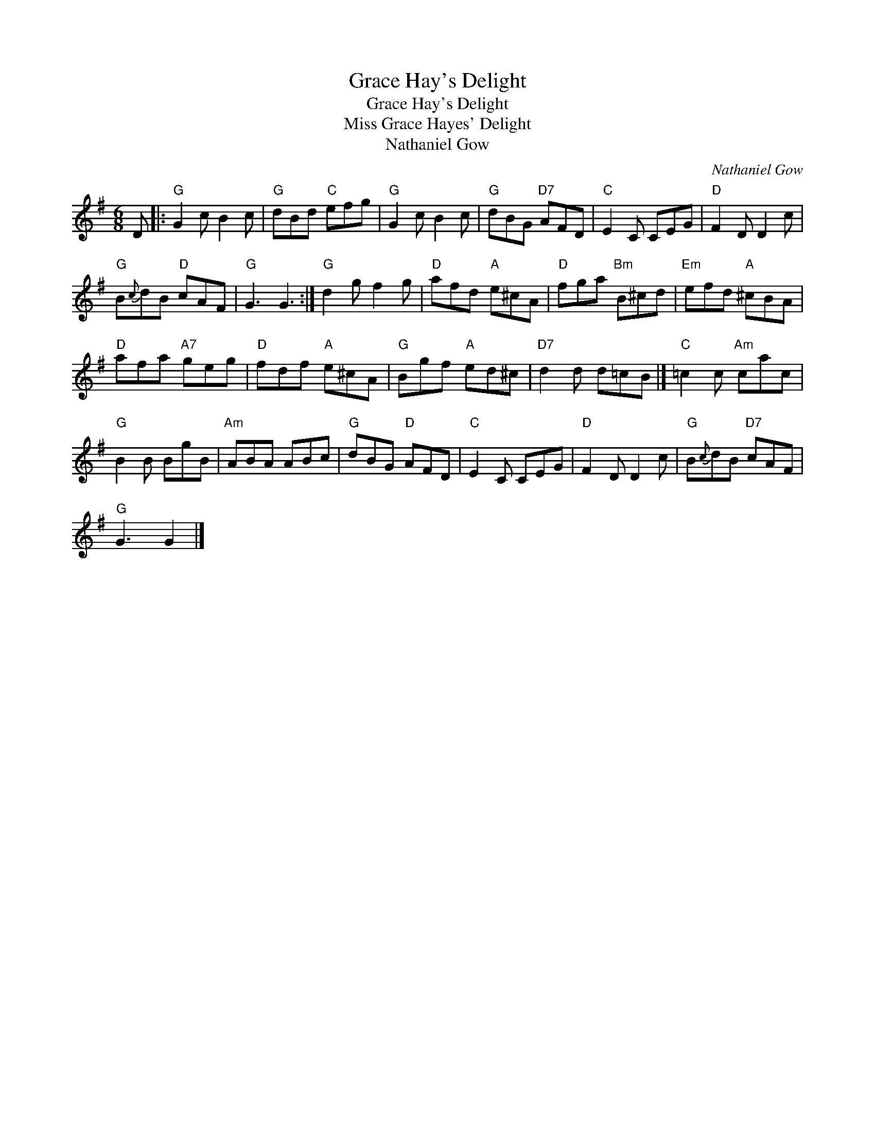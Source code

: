 X:1
T:Grace Hay's Delight
T:Grace Hay's Delight
T:Miss Grace Hayes' Delight
T:Nathaniel Gow
C:Nathaniel Gow
L:1/8
M:6/8
K:G
V:1 treble 
V:1
 D |:"G" G2 c B2 c |"G" dBd"C" efg |"G" G2 c B2 c |"G" dBG"D7" AFD |"C" E2 C CEG |"D" F2 D D2 c | %7
"G" B{c}dB"D" cAF |"G" G3 G3 :|"G" d2 g f2 g |"D" afd"A" e^cA |"D" fga"Bm" B^cd |"Em" efd"A" ^cBA | %13
"D" afa"A7" geg |"D" fdf"A" e^cA |"G" Bgf"A" ed^c |"D7" d2 d d=cB |]"C" =c2 c"Am" cac | %18
"G" B2 B BgB |"Am" ABA ABc |"G" dBG"D" AFD |"C" E2 C CEG |"D" F2 D D2 c |"G" B{c}dB"D7" cAF | %24
"G" G3 G2 |] %25


